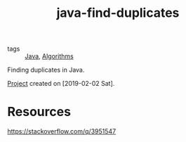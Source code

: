 :PROPERTIES:
:ID:       f8f57806-c201-4882-a722-6365a780ea44
:CREATED:  [2022-08-27 Sat 23:14]
:END:
#+title: java-find-duplicates
#+filetags: :project:

- tags :: [[id:54a6f94d-9321-4158-88f4-4b4d797ee8c6][Java]], [[id:c099bd44-d1e0-4f3a-aec9-a5a0269a2acc][Algorithms]]

Finding duplicates in Java.

[[file:code/java-find-duplicates/][Project]] created on [2019-02-02 Sat].

* Resources

https://stackoverflow.com/q/3951547
